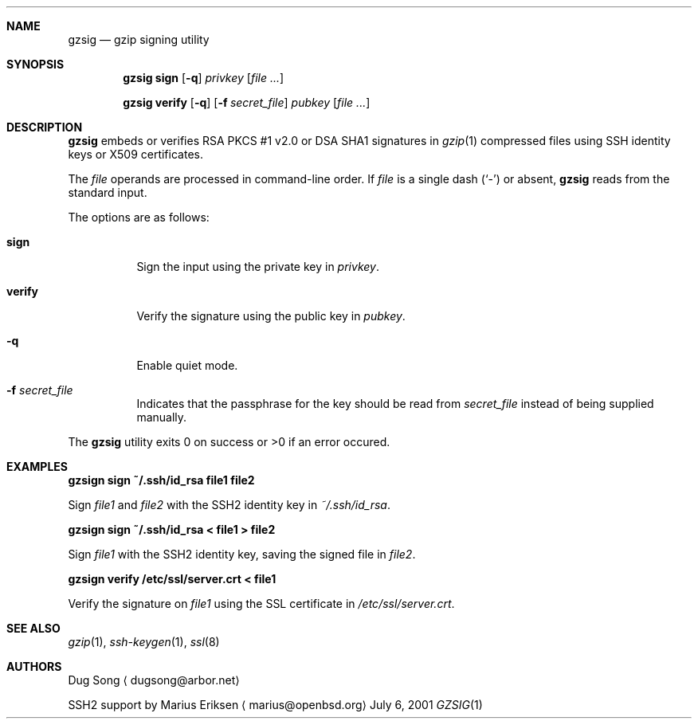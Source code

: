 .\" $OpenBSD: gzsig.1,v 1.4 2005/05/29 08:54:13 djm Exp $
.\" $Id: gzsig.1,v 1.4 2005/05/29 08:54:13 djm Exp $
.\"
.\"  Copyright (c) 2001 Dug Song <dugsong@arbor.net>
.\"  Copyright (c) 2001 Arbor Networks, Inc.
.\" 
.\"    Redistribution and use in source and binary forms, with or without
.\"    modification, are permitted provided that the following conditions
.\"    are met:
.\"  
.\"    1. Redistributions of source code must retain the above copyright
.\"       notice, this list of conditions and the following disclaimer.
.\"    2. Redistributions in binary form must reproduce the above copyright
.\"       notice, this list of conditions and the following disclaimer in the
.\"       documentation and/or other materials provided with the distribution.
.\"    3. The names of the copyright holders may not be used to endorse or
.\"       promote products derived from this software without specific
.\"       prior written permission.
.\"  
.\"    THIS SOFTWARE IS PROVIDED ``AS IS'' AND ANY EXPRESS OR IMPLIED WARRANTIES,
.\"    INCLUDING, BUT NOT LIMITED TO, THE IMPLIED WARRANTIES OF MERCHANTABILITY
.\"    AND FITNESS FOR A PARTICULAR PURPOSE ARE DISCLAIMED. IN NO EVENT SHALL
.\"    THE AUTHOR BE LIABLE FOR ANY DIRECT, INDIRECT, INCIDENTAL, SPECIAL,
.\"    EXEMPLARY, OR CONSEQUENTIAL DAMAGES (INCLUDING, BUT NOT LIMITED TO,
.\"    PROCUREMENT OF SUBSTITUTE GOODS OR SERVICES; LOSS OF USE, DATA, OR PROFITS;
.\"    OR BUSINESS INTERRUPTION) HOWEVER CAUSED AND ON ANY THEORY OF LIABILITY,
.\"    WHETHER IN CONTRACT, STRICT LIABILITY, OR TORT (INCLUDING NEGLIGENCE OR
.\"    OTHERWISE) ARISING IN ANY WAY OUT OF THE USE OF THIS SOFTWARE, EVEN IF
.\"    ADVISED OF THE POSSIBILITY OF SUCH DAMAGE.
.\" 
.Dd July 6, 2001
.Dt GZSIG 1
.Sh NAME
.Nm gzsig
.Nd gzip signing utility
.Sh SYNOPSIS
.Nm gzsig sign
.Op Fl q
.Ar privkey
.Op Ar
.Pp
.Nm gzsig verify
.Op Fl q
.Op Fl f Ar secret_file
.Ar pubkey
.Op Ar
.Sh DESCRIPTION
.Nm
embeds or verifies RSA PKCS #1 v2.0 or DSA SHA1 signatures in
.Xr gzip 1
compressed files using SSH identity keys or X509 certificates.
.Pp
The
.Ar file
operands are processed in command-line order. If 
.Ar file
is a single dash
.Pq Sq \&-
or absent,
.Nm
reads from the standard input.
.Pp
The options are as follows:
.Bl -tag -width Ds
.It Nm sign
Sign the input using the private key in
.Ar privkey .
.It Nm verify
Verify the signature using the public key in
.Ar pubkey .
.It Fl q
Enable quiet mode.
.It Fl f Ar secret_file
Indicates that the passphrase for the key should be read from
.Ar secret_file
instead of being supplied manually.
.El
.Pp
The
.Nm
utility exits 0 on success or >0 if an error occured.
.Sh EXAMPLES
.Cm gzsign sign ~/.ssh/id_rsa file1 file2
.Pp
Sign 
.Ar file1
and
.Ar file2
with the SSH2 identity key in
.Ar ~/.ssh/id_rsa .
.Pp
.Cm gzsign sign ~/.ssh/id_rsa < file1 > file2
.Pp
Sign
.Ar file1
with the SSH2 identity key, saving the signed file in
.Ar file2 .
.Pp
.Cm gzsign verify /etc/ssl/server.crt < file1
.Pp
Verify the signature on
.Ar file1
using the SSL certificate in
.Ar /etc/ssl/server.crt .
.Pp
.Sh SEE ALSO
.Xr gzip 1 ,
.Xr ssh-keygen 1 ,
.Xr ssl 8
.Sh AUTHORS
Dug Song
.Aq dugsong@arbor.net
.Pp
SSH2 support by
Marius Eriksen
.Aq marius@openbsd.org
